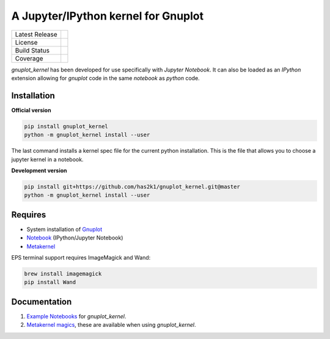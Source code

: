 ####################################
A Jupyter/IPython kernel for Gnuplot
####################################

=================    ===============
Latest Release       |release|_
License              |license|_
Build Status         |buildstatus|_
Coverage             |coverage|_
=================    ===============

.. image:: https://mybinder.org/badge_logo.svg
  :target: https://mybinder.org/v2/gh/has2k1/gnuplot_kernel/master?filepath=examples

`gnuplot_kernel` has been developed for use specifically with
`Jupyter Notebook`. It can also be loaded as an `IPython`
extension allowing for `gnuplot` code in the same `notebook`
as `python` code.

Installation
============

**Official version**

.. code-block:: bash

   pip install gnuplot_kernel
   python -m gnuplot_kernel install --user

The last command installs a kernel spec file for the current python installation. This
is the file that allows you to choose a jupyter kernel in a notebook.

**Development version**

.. code-block:: bash

   pip install git+https://github.com/has2k1/gnuplot_kernel.git@master
   python -m gnuplot_kernel install --user


Requires
========

- System installation of `Gnuplot`_
- `Notebook`_ (IPython/Jupyter Notebook)
- `Metakernel`_

EPS terminal support requires ImageMagick and Wand:

.. code-block:: bash

   brew install imagemagick
   pip install Wand


Documentation
=============

1. `Example Notebooks`_ for `gnuplot_kernel`.
2. `Metakernel magics`_, these are available when using `gnuplot_kernel`.


.. _`Notebook`: https://github.com/jupyter/notebook
.. _`Gnuplot`: http://www.gnuplot.info/
.. _`Example Notebooks`: https://github.com/has2k1/gnuplot_kernel/tree/master/examples
.. _`Metakernel`: https://github.com/Calysto/metakernel
.. _`Metakernel magics`: https://github.com/Calysto/metakernel/blob/master/metakernel/magics/README.md

.. |release| image:: https://img.shields.io/pypi/v/gnuplot_kernel.svg
.. _release: https://pypi.python.org/pypi/gnuplot_kernel

.. |license| image:: https://img.shields.io/pypi/l/gnuplot_kernel.svg
.. _license: https://pypi.python.org/pypi/gnuplot_kernel

.. |buildstatus| image:: https://api.travis-ci.org/has2k1/gnuplot_kernel.svg?branch=master
.. _buildstatus: https://travis-ci.org/has2k1/gnuplot_kernel

.. |coverage| image:: https://coveralls.io/repos/github/has2k1/gnuplot_kernel/badge.svg?branch=master
.. _coverage: https://coveralls.io/github/has2k1/gnuplot_kernel?branch=master
